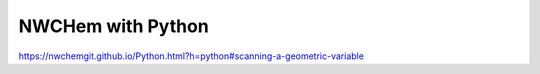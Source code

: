 NWCHem with Python
==================


https://nwchemgit.github.io/Python.html?h=python#scanning-a-geometric-variable



